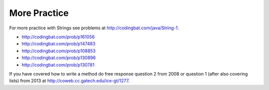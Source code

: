 .. qnum::
   :prefix: 4-7-
   :start: 1
 
More Practice 
===============

For more practice with Strings see problems at http://codingbat.com/java/String-1.  

* http://codingbat.com/prob/p161056
* http://codingbat.com/prob/p147483
* http://codingbat.com/prob/p108853
* http://codingbat.com/prob/p130896
* http://codingbat.com/prob/p130781

If you have covered how to write a method do free response question 2 from 2008 or question 1 (after also covering lists) from 2013 at http://coweb.cc.gatech.edu/ice-gt/1277.  